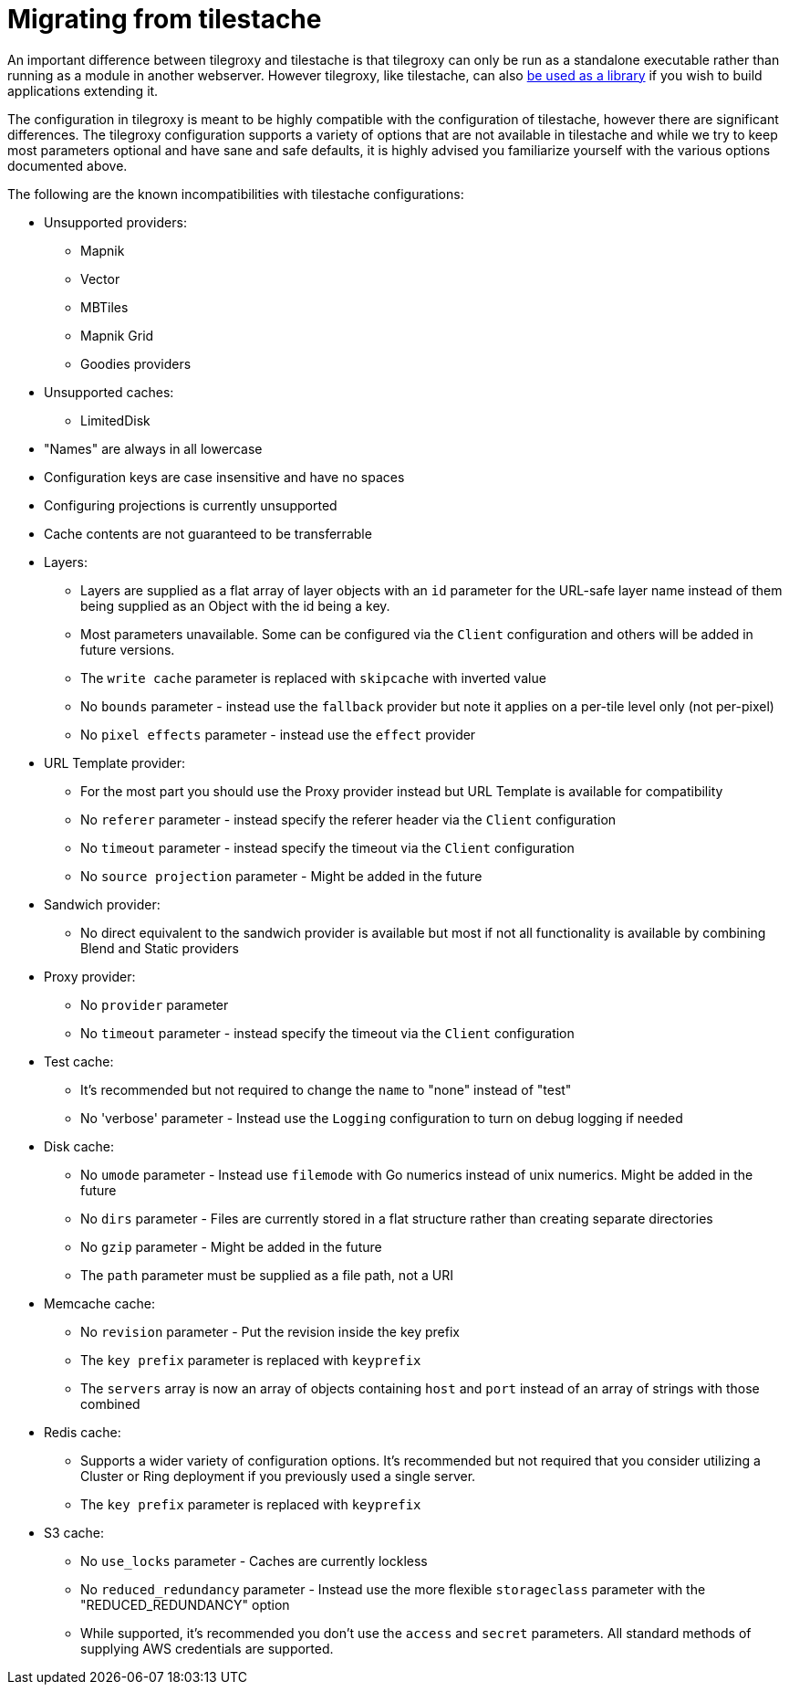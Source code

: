 = Migrating from tilestache

An important difference between tilegroxy and tilestache is that tilegroxy can only be run as a standalone executable rather than running as a module in another webserver.  However tilegroxy, like tilestache, can also link:./extensibility.md#using-tilegroxy-as-a-library[be used as a library] if you wish to build applications extending it.

The configuration in tilegroxy is meant to be highly compatible with the configuration of tilestache, however there are significant differences. The tilegroxy configuration supports a variety of options that are not available in tilestache and while we try to keep most parameters optional and have sane and safe defaults, it is highly advised you familiarize yourself with the various options documented above.

The following are the known incompatibilities with tilestache configurations:

* Unsupported providers:
 ** Mapnik
 ** Vector
 ** MBTiles
 ** Mapnik Grid
 ** Goodies providers
* Unsupported caches:
 ** LimitedDisk
* "Names" are always in all lowercase
* Configuration keys are case insensitive and have no spaces
* Configuring projections is currently unsupported
* Cache contents are not guaranteed to be transferrable
* Layers:
 ** Layers are supplied as a flat array of layer objects with an `id` parameter for the URL-safe layer name instead of them being supplied as an Object with the id being a key.
 ** Most parameters unavailable. Some can be configured via the `Client` configuration and others will be added in future versions.
 ** The `write cache` parameter is replaced with `skipcache` with inverted value
 ** No `bounds` parameter - instead use the `fallback` provider but note it applies on a per-tile level only (not per-pixel)
 ** No `pixel effects` parameter - instead use the `effect` provider
* URL Template provider:
 ** For the most part you should use the Proxy provider instead but URL Template is available for compatibility
 ** No `referer` parameter - instead specify the referer header via the `Client` configuration
 ** No `timeout` parameter - instead specify the timeout via the `Client` configuration
 ** No `source projection` parameter - Might be added in the future
* Sandwich provider:
 ** No direct equivalent to the sandwich provider is available but most if not all functionality is available by combining Blend and Static providers
* Proxy provider:
 ** No `provider` parameter
 ** No `timeout` parameter - instead specify the timeout via the `Client` configuration
* Test cache:
 ** It's recommended but not required to change the `name` to "none" instead of "test"
 ** No 'verbose' parameter - Instead use the `Logging` configuration to turn on debug logging if needed
* Disk cache:
 ** No `umode` parameter - Instead use `filemode` with Go numerics instead of unix numerics. Might be added in the future
 ** No `dirs` parameter - Files are currently stored in a flat structure rather than creating separate directories
 ** No `gzip` parameter - Might be added in the future
 ** The `path` parameter must be supplied as a file path, not a URI
* Memcache cache:
 ** No `revision` parameter - Put the revision inside the key prefix
 ** The `key prefix` parameter is replaced with `keyprefix`
 ** The `servers` array is now an array of objects containing `host` and `port` instead of an array of strings with those combined
* Redis cache:
 ** Supports a wider variety of configuration options. It's recommended but not required that you consider utilizing a Cluster or Ring deployment if you previously used a single server.
 ** The `key prefix` parameter is replaced with `keyprefix`
* S3 cache:
 ** No `use_locks` parameter - Caches are currently lockless
 ** No `reduced_redundancy` parameter - Instead use the more flexible `storageclass` parameter with the "REDUCED_REDUNDANCY" option
 ** While supported, it's recommended you don't use the `access` and `secret` parameters. All standard methods of supplying AWS credentials are supported.
